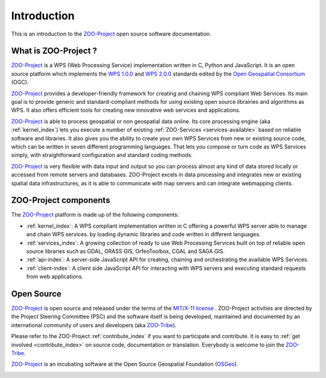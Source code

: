 Introduction
============

This is an introduction to  the `ZOO-Project
<http://zoo-project.org>`_ open source software documentation. 


What is ZOO-Project ?
-------------------

`ZOO-Project <http://zoo-project.org>`__  is a WPS (Web Processing Service) implementation written in C, Python and JavaScript. It is an open source platform which implements the `WPS 1.0.0 <http://www.opengeospatial.org/standards/wps/>`_ and  `WPS 2.0.0 <http://www.opengeospatial.org/standards/wps/>`_ standards edited by the `Open Geospatial Consortium <http://www.opengeospatial.org/>`__ (OGC).

`ZOO-Project <http://zoo-project.org>`__ provides a developer-friendly framework for creating and chaining WPS compliant Web Services. Its main goal is to provide generic and standard-compliant methods for using existing open source librairies and algorithms as WPS. It also offers efficient tools for creating new innovative web services and applications.

`ZOO-Project <http://zoo-project.org>`_ is able to process geospatial or non geospatial data online. Its core processing engine (aka :ref:`kernel_index`) lets you execute a number of existing :ref:`ZOO-Services <services-available>` based on reliable software and libraries. It also gives you the ability to create your own WPS Services from new or existing source code, which can be written in seven different programming languages. That lets you compose or turn code as WPS Services simply, with straightforward configuration and standard coding methods.

`ZOO-Project <http://zoo-project.org>`_ is very flexible with data input and output so you can process almost any kind of data stored locally or accessed from remote servers and databases. ZOO-Project excels in data processing and integrates new or existing spatial data infrastructures, as it is able to communicate with map servers and can integrate webmapping clients.


ZOO-Project components
----------------------

The `ZOO-Project <http://zoo-project.org>`__ platform is made up of the following components:

* :ref:`kernel_index`: A  WPS compliant implementation written in C offering a powerful WPS server able to manage and chain WPS services. by loading dynamic libraries and code written in different languages.

* :ref:`services_index`: A growing collection of ready to use Web Processing Services built on top of reliable open source libraries such as GDAL, GRASS GIS, OrfeoToolbox, CGAL and SAGA GIS. 
* :ref:`api-index`: A server-side JavaScript API for creating, chaining and orchestrating the available WPS Services.

* :ref:`client-index`: A client side JavaScript API for interacting with WPS servers and executing standard requests from web applications.
  

Open Source
-------------------

`ZOO-Project <http://zoo-project.org>`__  is open source and released under the terms of the `MIT/X-11 <http://opensource.org/licenses/MITlicense>`__  `license <http://zoo-project.org/trac/browser/trunk/zoo-project/LICENSE>`__ . ZOO-Project activities are directed by the Project Steering Committee (PSC) and the software itself is being developed, maintained and documented by an international community of users and developers (aka `ZOO-Tribe <http://zoo-project.org/new/ZOO-Project/ZOO%20Tribe>`_).

Please refer to the ZOO-Project :ref:`contribute_index` if you want to participate and contribute. It is easy to :ref:`get involved <contribute_index>`  on source code, documentation or translation. Everybody is welcome to join the `ZOO-Tribe <http://zoo-project.org/new/ZOO-Project/ZOO%20Tribe/>`__.

`ZOO-Project <http://zoo-project.org>`__  is an incubating software at the Open Source Geospatial Foundation (`OSGeo <http://osgeo.org>`__).

.. image:: _static/OSGeo_incubation.png
   :height: 92px
   :width: 225px
   :scale: 75 %
   :alt: OSGeo incubation

